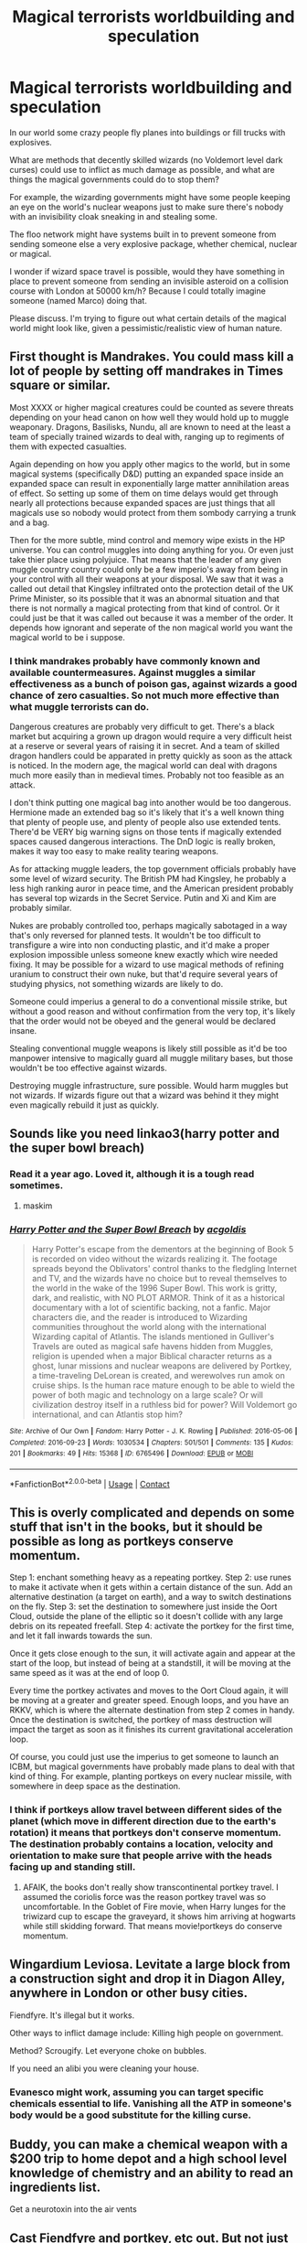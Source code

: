 #+TITLE: Magical terrorists worldbuilding and speculation

* Magical terrorists worldbuilding and speculation
:PROPERTIES:
:Author: 15_Redstones
:Score: 10
:DateUnix: 1609207051.0
:DateShort: 2020-Dec-29
:FlairText: Discussion (pls no hate)
:END:
In our world some crazy people fly planes into buildings or fill trucks with explosives.

What are methods that decently skilled wizards (no Voldemort level dark curses) could use to inflict as much damage as possible, and what are things the magical governments could do to stop them?

For example, the wizarding governments might have some people keeping an eye on the world's nuclear weapons just to make sure there's nobody with an invisibility cloak sneaking in and stealing some.

The floo network might have systems built in to prevent someone from sending someone else a very explosive package, whether chemical, nuclear or magical.

I wonder if wizard space travel is possible, would they have something in place to prevent someone from sending an invisible asteroid on a collision course with London at 50000 km/h? Because I could totally imagine someone (named Marco) doing that.

Please discuss. I'm trying to figure out what certain details of the magical world might look like, given a pessimistic/realistic view of human nature.


** First thought is Mandrakes. You could mass kill a lot of people by setting off mandrakes in Times square or similar.

Most XXXX or higher magical creatures could be counted as severe threats depending on your head canon on how well they would hold up to muggle weaponary. Dragons, Basilisks, Nundu, all are known to need at the least a team of specially trained wizards to deal with, ranging up to regiments of them with expected casualties.

Again depending on how you apply other magics to the world, but in some magical systems (specifically D&D) putting an expanded space inside an expanded space can result in exponentially large matter annihilation areas of effect. So setting up some of them on time delays would get through nearly all protections because expanded spaces are just things that all magicals use so nobody would protect from them sombody carrying a trunk and a bag.

Then for the more subtle, mind control and memory wipe exists in the HP universe. You can control muggles into doing anything for you. Or even just take thier place using polyjuice. That means that the leader of any given muggle country country could only be a few imperio's away from being in your control with all their weapons at your disposal. We saw that it was a called out detail that Kingsley infiltrated onto the protection detail of the UK Prime Minister, so its possible that it was an abnormal situation and that there is not normally a magical protecting from that kind of control. Or it could just be that it was called out because it was a member of the order. It depends how ignorant and seperate of the non magical world you want the magical world to be i suppose.
:PROPERTIES:
:Author: RavenclawsSeeker
:Score: 4
:DateUnix: 1609208213.0
:DateShort: 2020-Dec-29
:END:

*** I think mandrakes probably have commonly known and available countermeasures. Against muggles a similar effectiveness as a bunch of poison gas, against wizards a good chance of zero casualties. So not much more effective than what muggle terrorists can do.

Dangerous creatures are probably very difficult to get. There's a black market but acquiring a grown up dragon would require a very difficult heist at a reserve or several years of raising it in secret. And a team of skilled dragon handlers could be apparated in pretty quickly as soon as the attack is noticed. In the modern age, the magical world can deal with dragons much more easily than in medieval times. Probably not too feasible as an attack.

I don't think putting one magical bag into another would be too dangerous. Hermione made an extended bag so it's likely that it's a well known thing that plenty of people use, and plenty of people also use extended tents. There'd be VERY big warning signs on those tents if magically extended spaces caused dangerous interactions. The DnD logic is really broken, makes it way too easy to make reality tearing weapons.

As for attacking muggle leaders, the top government officials probably have some level of wizard security. The British PM had Kingsley, he probably a less high ranking auror in peace time, and the American president probably has several top wizards in the Secret Service. Putin and Xi and Kim are probably similar.

Nukes are probably controlled too, perhaps magically sabotaged in a way that's only reversed for planned tests. It wouldn't be too difficult to transfigure a wire into non conducting plastic, and it'd make a proper explosion impossible unless someone knew exactly which wire needed fixing. It may be possible for a wizard to use magical methods of refining uranium to construct their own nuke, but that'd require several years of studying physics, not something wizards are likely to do.

Someone could imperius a general to do a conventional missile strike, but without a good reason and without confirmation from the very top, it's likely that the order would not be obeyed and the general would be declared insane.

Stealing conventional muggle weapons is likely still possible as it'd be too manpower intensive to magically guard all muggle military bases, but those wouldn't be too effective against wizards.

Destroying muggle infrastructure, sure possible. Would harm muggles but not wizards. If wizards figure out that a wizard was behind it they might even magically rebuild it just as quickly.
:PROPERTIES:
:Author: 15_Redstones
:Score: 4
:DateUnix: 1609209508.0
:DateShort: 2020-Dec-29
:END:


** Sounds like you need linkao3(harry potter and the super bowl breach)
:PROPERTIES:
:Author: randomredditor12345
:Score: 2
:DateUnix: 1609207461.0
:DateShort: 2020-Dec-29
:END:

*** Read it a year ago. Loved it, although it is a tough read sometimes.
:PROPERTIES:
:Author: 15_Redstones
:Score: 2
:DateUnix: 1609208155.0
:DateShort: 2020-Dec-29
:END:

**** maskim
:PROPERTIES:
:Author: randomredditor12345
:Score: 1
:DateUnix: 1609208188.0
:DateShort: 2020-Dec-29
:END:


*** [[https://archiveofourown.org/works/6765496][*/Harry Potter and the Super Bowl Breach/*]] by [[https://www.archiveofourown.org/users/acgoldis/pseuds/acgoldis][/acgoldis/]]

#+begin_quote
  Harry Potter's escape from the dementors at the beginning of Book 5 is recorded on video without the wizards realizing it. The footage spreads beyond the Oblivators' control thanks to the fledgling Internet and TV, and the wizards have no choice but to reveal themselves to the world in the wake of the 1996 Super Bowl. This work is gritty, dark, and realistic, with NO PLOT ARMOR. Think of it as a historical documentary with a lot of scientific backing, not a fanfic. Major characters die, and the reader is introduced to Wizarding communities throughout the world along with the international Wizarding capital of Atlantis. The islands mentioned in Gulliver's Travels are outed as magical safe havens hidden from Muggles, religion is upended when a major Biblical character returns as a ghost, lunar missions and nuclear weapons are delivered by Portkey, a time-traveling DeLorean is created, and werewolves run amok on cruise ships. Is the human race mature enough to be able to wield the power of both magic and technology on a large scale? Or will civilization destroy itself in a ruthless bid for power? Will Voldemort go international, and can Atlantis stop him?
#+end_quote

^{/Site/:} ^{Archive} ^{of} ^{Our} ^{Own} ^{*|*} ^{/Fandom/:} ^{Harry} ^{Potter} ^{-} ^{J.} ^{K.} ^{Rowling} ^{*|*} ^{/Published/:} ^{2016-05-06} ^{*|*} ^{/Completed/:} ^{2016-09-23} ^{*|*} ^{/Words/:} ^{1030534} ^{*|*} ^{/Chapters/:} ^{501/501} ^{*|*} ^{/Comments/:} ^{135} ^{*|*} ^{/Kudos/:} ^{201} ^{*|*} ^{/Bookmarks/:} ^{49} ^{*|*} ^{/Hits/:} ^{15368} ^{*|*} ^{/ID/:} ^{6765496} ^{*|*} ^{/Download/:} ^{[[https://archiveofourown.org/downloads/6765496/Harry%20Potter%20and%20the.epub?updated_at=1474663250][EPUB]]} ^{or} ^{[[https://archiveofourown.org/downloads/6765496/Harry%20Potter%20and%20the.mobi?updated_at=1474663250][MOBI]]}

--------------

*FanfictionBot*^{2.0.0-beta} | [[https://github.com/FanfictionBot/reddit-ffn-bot/wiki/Usage][Usage]] | [[https://www.reddit.com/message/compose?to=tusing][Contact]]
:PROPERTIES:
:Author: FanfictionBot
:Score: 1
:DateUnix: 1609207488.0
:DateShort: 2020-Dec-29
:END:


** This is overly complicated and depends on some stuff that isn't in the books, but it should be possible as long as portkeys conserve momentum.

Step 1: enchant something heavy as a repeating portkey. Step 2: use runes to make it activate when it gets within a certain distance of the sun. Add an alternative destination (a target on earth), and a way to switch destinations on the fly. Step 3: set the destination to somewhere just inside the Oort Cloud, outside the plane of the elliptic so it doesn't collide with any large debris on its repeated freefall. Step 4: activate the portkey for the first time, and let it fall inwards towards the sun.

Once it gets close enough to the sun, it will activate again and appear at the start of the loop, but instead of being at a standstill, it will be moving at the same speed as it was at the end of loop 0.

Every time the portkey activates and moves to the Oort Cloud again, it will be moving at a greater and greater speed. Enough loops, and you have an RKKV, which is where the alternate destination from step 2 comes in handy. Once the destination is switched, the portkey of mass destruction will impact the target as soon as it finishes its current gravitational acceleration loop.

Of course, you could just use the imperius to get someone to launch an ICBM, but magical governments have probably made plans to deal with that kind of thing. For example, planting portkeys on every nuclear missile, with somewhere in deep space as the destination.
:PROPERTIES:
:Author: Mythopoeist
:Score: 2
:DateUnix: 1609228447.0
:DateShort: 2020-Dec-29
:END:

*** I think if portkeys allow travel between different sides of the planet (which move in different direction due to the earth's rotation) it means that portkeys don't conserve momentum. The destination probably contains a location, velocity and orientation to make sure that people arrive with the heads facing up and standing still.
:PROPERTIES:
:Author: 15_Redstones
:Score: 2
:DateUnix: 1609245701.0
:DateShort: 2020-Dec-29
:END:

**** AFAIK, the books don't really show transcontinental portkey travel. I assumed the coriolis force was the reason portkey travel was so uncomfortable. In the Goblet of Fire movie, when Harry lunges for the triwizard cup to escape the graveyard, it shows him arriving at hogwarts while still skidding forward. That means movie!portkeys do conserve momentum.
:PROPERTIES:
:Author: Mythopoeist
:Score: 1
:DateUnix: 1609258934.0
:DateShort: 2020-Dec-29
:END:


** Wingardium Leviosa. Levitate a large block from a construction sight and drop it in Diagon Alley, anywhere in London or other busy cities.

Fiendfyre. It's illegal but it works.

Other ways to inflict damage include: Killing high people on government.

Method? Scrougify. Let everyone choke on bubbles.

If you need an alibi you were cleaning your house.
:PROPERTIES:
:Author: DeDe_at_it_again
:Score: 2
:DateUnix: 1609232274.0
:DateShort: 2020-Dec-29
:END:

*** Evanesco might work, assuming you can target specific chemicals essential to life. Vanishing all the ATP in someone's body would be a good substitute for the killing curse.
:PROPERTIES:
:Author: Mythopoeist
:Score: 2
:DateUnix: 1609259261.0
:DateShort: 2020-Dec-29
:END:


** Buddy, you can make a chemical weapon with a $200 trip to home depot and a high school level knowledge of chemistry and an ability to read an ingredients list.

Get a neurotoxin into the air vents
:PROPERTIES:
:Author: FellsApprentice
:Score: 1
:DateUnix: 1609223981.0
:DateShort: 2020-Dec-29
:END:


** Cast Fiendfyre and portkey, etc out. But not just on one location. Imagine a guy sets off a cursed flame in one location, then has a collection a expanded trunks portkeyed into every major population center with a spark of Fiendfyre in them.

There was even a fic I read somewhere where Voldemort had set up a 'if I die, so does everyone else' contingency where he had rune arrays using the world's ley-lines to cast fiendfyre on a world-ending scale if he died.
:PROPERTIES:
:Author: Tendragos
:Score: 1
:DateUnix: 1609329468.0
:DateShort: 2020-Dec-30
:END:
